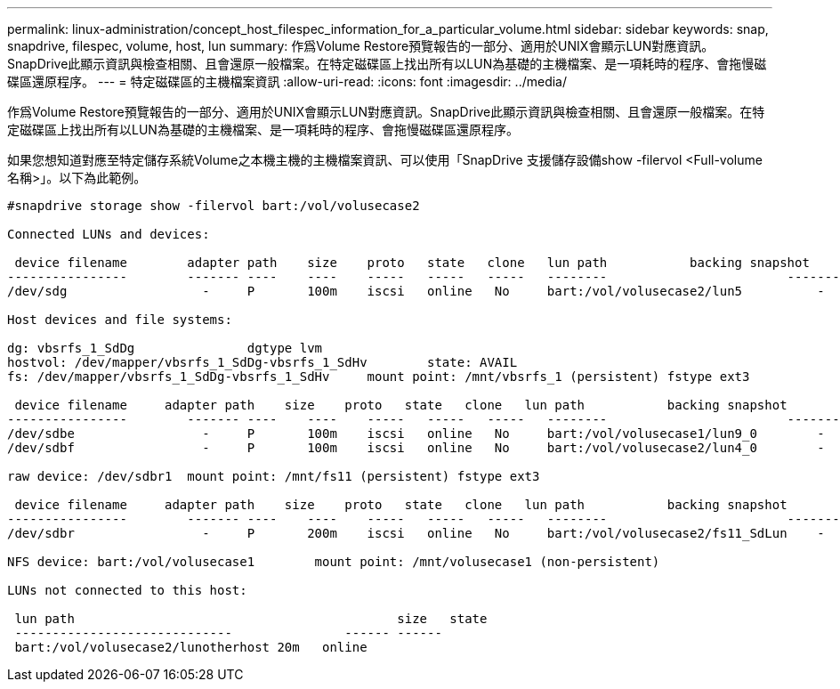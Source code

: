 ---
permalink: linux-administration/concept_host_filespec_information_for_a_particular_volume.html 
sidebar: sidebar 
keywords: snap, snapdrive, filespec, volume, host, lun 
summary: 作爲Volume Restore預覽報告的一部分、適用於UNIX會顯示LUN對應資訊。SnapDrive此顯示資訊與檢查相關、且會還原一般檔案。在特定磁碟區上找出所有以LUN為基礎的主機檔案、是一項耗時的程序、會拖慢磁碟區還原程序。 
---
= 特定磁碟區的主機檔案資訊
:allow-uri-read: 
:icons: font
:imagesdir: ../media/


[role="lead"]
作爲Volume Restore預覽報告的一部分、適用於UNIX會顯示LUN對應資訊。SnapDrive此顯示資訊與檢查相關、且會還原一般檔案。在特定磁碟區上找出所有以LUN為基礎的主機檔案、是一項耗時的程序、會拖慢磁碟區還原程序。

如果您想知道對應至特定儲存系統Volume之本機主機的主機檔案資訊、可以使用「SnapDrive 支援儲存設備show -filervol <Full-volume名稱>」。以下為此範例。

[listing]
----
#snapdrive storage show -filervol bart:/vol/volusecase2

Connected LUNs and devices:

 device filename        adapter path    size    proto   state   clone   lun path           backing snapshot
----------------        ------- ----    ----    -----   -----   -----   --------                        ----------------
/dev/sdg                  -     P       100m    iscsi   online   No     bart:/vol/volusecase2/lun5          -

Host devices and file systems:

dg: vbsrfs_1_SdDg               dgtype lvm
hostvol: /dev/mapper/vbsrfs_1_SdDg-vbsrfs_1_SdHv        state: AVAIL
fs: /dev/mapper/vbsrfs_1_SdDg-vbsrfs_1_SdHv     mount point: /mnt/vbsrfs_1 (persistent) fstype ext3

 device filename     adapter path    size    proto   state   clone   lun path           backing snapshot
----------------        ------- ----    ----    -----   -----   -----   --------                        ----------------
/dev/sdbe                 -     P       100m    iscsi   online   No     bart:/vol/volusecase1/lun9_0        -
/dev/sdbf                 -     P       100m    iscsi   online   No     bart:/vol/volusecase2/lun4_0        -

raw device: /dev/sdbr1  mount point: /mnt/fs11 (persistent) fstype ext3

 device filename     adapter path    size    proto   state   clone   lun path           backing snapshot
----------------        ------- ----    ----    -----   -----   -----   --------                        ----------------
/dev/sdbr                 -     P       200m    iscsi   online   No     bart:/vol/volusecase2/fs11_SdLun    -

NFS device: bart:/vol/volusecase1        mount point: /mnt/volusecase1 (non-persistent)

LUNs not connected to this host:

 lun path                                           size   state
 -----------------------------               ------ ------
 bart:/vol/volusecase2/lunotherhost 20m   online
----
